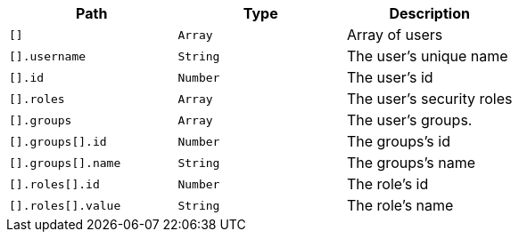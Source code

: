 |===
|Path|Type|Description

|`[]`
|`Array`
|Array of users

|`[].username`
|`String`
|The user's unique name

|`[].id`
|`Number`
|The user's id

|`[].roles`
|`Array`
|The user's security roles

|`[].groups`
|`Array`
|The user's groups.

|`[].groups[].id`
|`Number`
|The groups's id

|`[].groups[].name`
|`String`
|The groups's name

|`[].roles[].id`
|`Number`
|The role's id

|`[].roles[].value`
|`String`
|The role's name

|===